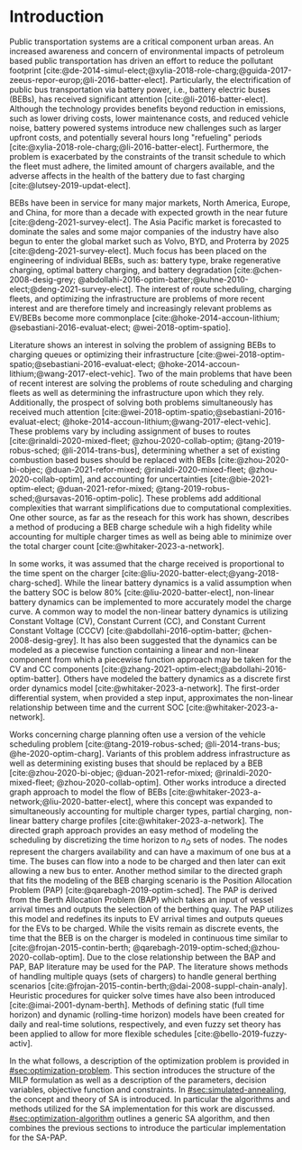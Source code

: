 * Introduction
:PROPERTIES:
:CUSTOM_ID: sec:introduction
:END:

Public transportation systems are a critical component urban areas. An increased awareness and concern of environmental
impacts of petroleum based public transportation has driven an effort to reduce the pollutant footprint
[cite:@de-2014-simul-elect;@xylia-2018-role-charg;@guida-2017-zeeus-repor-europ;@li-2016-batter-elect]. Particularly,
the electrification of public bus transportation via battery power, i.e., battery electric buses (BEBs), has received
significant attention [cite:@li-2016-batter-elect]. Although the technology provides benefits beyond reduction in
emissions, such as lower driving costs, lower maintenance costs, and reduced vehicle noise, battery powered systems
introduce new challenges such as larger upfront costs, and potentially several hours long "refueling" periods
[cite:@xylia-2018-role-charg;@li-2016-batter-elect]. Furthermore, the problem is exacerbated by the constraints of the
transit schedule to which the fleet must adhere, the limited amount of chargers available, and the adverse affects in
the health of the battery due to fast charging [cite:@lutsey-2019-updat-elect].

BEBs have been in service for many major markets, North America, Europe, and China, for more than a decade with expected
growth in the near future [cite:@deng-2021-survey-elect]. The Asia Pacific market is forecasted to dominate the sales
and some major companies of the industry have also begun to enter the global market such as Volvo, BYD, and Proterra by
2025 [cite:@deng-2021-survey-elect]. Much focus has been placed on the engineering of individual BEBs, such as: battery
type, brake regenerative charging, optimal battery charging, and battery degradation [cite:@chen-2008-desig-grey;
@abdollahi-2016-optim-batter;@kuhne-2010-elect;@deng-2021-survey-elect]. The interest of route scheduling, charging
fleets, and optimizing the infrastructure are problems of more recent interest and are therefore timely and increasingly
relevant problems as EV/BEBs become more commonplace [cite:@hoke-2014-accoun-lithium; @sebastiani-2016-evaluat-elect;
@wei-2018-optim-spatio].

Literature shows an interest in solving the problem of assigning BEBs to charging queues or optimizing their
infrastructure [cite:@wei-2018-optim-spatio;@sebastiani-2016-evaluat-elect;
@hoke-2014-accoun-lithium;@wang-2017-elect-vehic]. Two of the main problems that have been of recent interest are
solving the problems of route scheduling and charging fleets as well as determining the infrastructure upon which they
rely. Additionally, the prospect of solving both problems simultaneously has received much attention
[cite:@wei-2018-optim-spatio;@sebastiani-2016-evaluat-elect; @hoke-2014-accoun-lithium;@wang-2017-elect-vehic]. These
problems vary by including assignment of buses to routes [cite:@rinaldi-2020-mixed-fleet; @zhou-2020-collab-optim;
@tang-2019-robus-sched; @li-2014-trans-bus], determining whether a set of existing combustion based buses should be
replaced with BEBs [cite:@zhou-2020-bi-objec; @duan-2021-refor-mixed; @rinaldi-2020-mixed-fleet;
@zhou-2020-collab-optim], and accounting for uncertainties [cite:@bie-2021-optim-elect; @duan-2021-refor-mixed;
@tang-2019-robus-sched;@ursavas-2016-optim-polic]. These problems add additional complexities that warrant
simplifications due to computational complexities. One other source, as far as the reseach for this work has shown,
describes a method of producing a BEB charge schedule wih a high fidelity while accounting for multiple charger times as
well as being able to minimize over the total charger count [cite:@whitaker-2023-a-network].

In some works, it was assumed that the charge received is proportional to the time spent on the charger
[cite:@liu-2020-batter-elect;@yang-2018-charg-sched]. While the linear battery dynamics is a valid assumption when the
battery SOC is below 80% [cite:@liu-2020-batter-elect], non-linear battery dynamics can be implemented to more
accurately model the charge curve. A common way to model the non-linear battery dynamics is utilizing Constant Voltage
(CV), Constant Current (CC), and Constant Current Constant Voltage (CCCV) [cite:@abdollahi-2016-optim-batter;
@chen-2008-desig-grey]. It has also been suggested that the dynamics can be modeled as a piecewise function containing a
linear and non-linear component from which a piecewise function approach may be taken for the CV and CC components
[cite:@zhang-2021-optim-elect;@abdollahi-2016-optim-batter]. Others have modeled the battery dynamics as a discrete
first order dynamics model [cite:@whitaker-2023-a-network]. The first-order differential system, when provided a step
input, approximates the non-linear relationship between time and the current SOC [cite:@whitaker-2023-a-network].

Works concerning charge planning often use a version of the vehicle scheduling problem [cite:@tang-2019-robus-sched;
@li-2014-trans-bus; @he-2020-optim-charg]. Variants of this problem address infrastructure as well as determining
existing buses that should be replaced by a BEB [cite:@zhou-2020-bi-objec; @duan-2021-refor-mixed;
@rinaldi-2020-mixed-fleet; @zhou-2020-collab-optim]. Other works introduce a directed graph approach to model the flow
of BEBs [cite:@whitaker-2023-a-network;@liu-2020-batter-elect], where this concept was expanded to simultaneously
accounting for multiple charger types, partial charging, non-linear battery charge profiles
[cite:@whitaker-2023-a-network]. The directed graph approach provides an easy method of modeling the scheduling by
discretizing the time horizon to $n_Q$ sets of nodes. The nodes represent the chargers availability and can have a
maximum of one bus at a time. The buses can flow into a node to be charged and then later can exit allowing a new bus to
enter. Another method similar to the directed graph that fits the modeling of the BEB charging scenario is the Position
Allocation Problem (PAP) [cite:@qarebagh-2019-optim-sched]. The PAP is derived from the Berth Allocation Problem (BAP)
which takes an input of vessel arrival times and outputs the selection of the berthing quay. The PAP utilizes this model
and redefines its inputs to EV arrival times and outputs queues for the EVs to be charged. While the visits remain as
discrete events, the time that the BEB is on the charger is modeled in continuous time similar to
[cite:@frojan-2015-contin-berth; @qarebagh-2019-optim-sched;@zhou-2020-collab-optim]. Due to the close relationship
between the BAP and PAP, BAP literature may be used for the PAP. The literature shows methods of handling multiple quays
(sets of chargers) to handle general berthing scenarios [cite:@frojan-2015-contin-berth;@dai-2008-suppl-chain-analy].
Heuristic procedures for quicker solve times have also been introduced [cite:@imai-2001-dynam-berth]. Methods of
defining static (full time horizon) and dynamic (rolling-time horizon) models have been created for daily and real-time
solutions, respectively, and even fuzzy set theory has been applied to allow for more flexible schedules
[cite:@bello-2019-fuzzy-activ].

In the what follows, a description of the optimization problem is provided in [[#sec:optimization-problem]]. This section
introduces the structure of the MILP formulation as well as a description of the parameters, decision variables,
objective function and constraints. In [[#sec:simulated-annealing]], the concept and theory of SA is introduced. In
particular the algorithms and methods utilized for the SA implementation for this work are discussed.
[[#sec:optimization-algorithm]] outlines a generic SA algorithm, and then combines the previous sections to introduce the
particular implementation for the SA-PAP.

#+begin_comment
TODO: Add words about the example section when that comes around
#+end_comment
